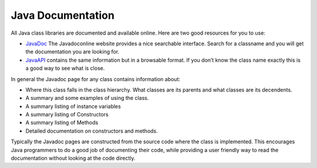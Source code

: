 .. _Java Documentation:

Java Documentation
==================

All Java class libraries are documented and available online. Here are
two good resources for you to use:

-  `JavaDoc <http://www.javadoconline.com>`_ The Javadoconline website
   provides a nice searchable interface. Search for a classname and you
   will get the documentation you are looking for.

-  `JavaAPI <http://knuth.luther.edu/Javadoc/docs/api/index.html>`_
   contains the same information but in a browsable format. If you don’t
   know the class name exactly this is a good way to see what is close.

In general the Javadoc page for any class contains information about:

-  Where this class falls in the class hierarchy. What classes are its
   parents and what classes are its decendents.

-  A summary and some examples of using the class.

-  A summary listing of instance variables

-  A summary listing of Constructors

-  A summary listing of Methods

-  Detailed documentation on constructors and methods.

Typically the Javadoc pages are constructed from the source code where
the class is implemented. This encourages Java programmers to do a good
job of documenting their code, while providing a user friendly way to
read the documentation without looking at the code directly.
